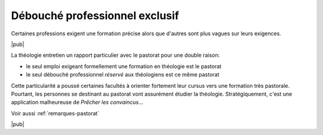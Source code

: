 Débouché professionnel exclusif
=================================

Certaines professions exigent une formation précise alors que d'autres sont plus vagues sur leurs exigences.

|pub|

La théologie entretien un rapport particulier avec le pastorat pour une double raison:

- le seul emploi exigeant formellement une formation en théologie est le pastorat
- le seul débouché professionnel *réservé* aux théologiens est ce même pastorat

Cette particularité a poussé certaines facultés à orienter fortement leur cursus vers une formation très pastorale.
Pourtant, les personnes se destinant au pastorat vont assurément étudier la théologie.
Stratégiquement, c'est une application malheureuse de *Prêcher les convaincus*...

Voir aussi :ref:`remarques-pastorat`

|pub|
